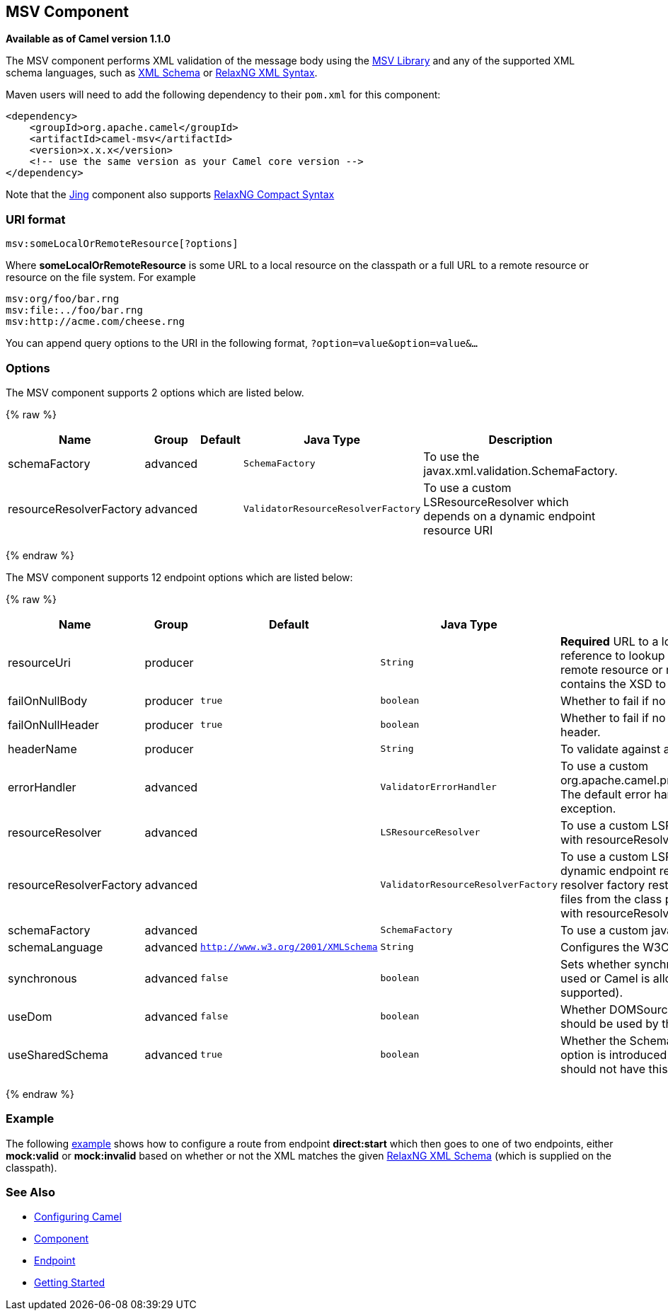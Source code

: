 ## MSV Component

*Available as of Camel version 1.1.0*

The MSV component performs XML validation of the message body using the
https://msv.dev.java.net/[MSV Library] and any of the supported XML
schema languages, such as http://www.w3.org/XML/Schema[XML Schema] or
http://relaxng.org/[RelaxNG XML Syntax].

Maven users will need to add the following dependency to their `pom.xml`
for this component:

[source,xml]
------------------------------------------------------------
<dependency>
    <groupId>org.apache.camel</groupId>
    <artifactId>camel-msv</artifactId>
    <version>x.x.x</version>
    <!-- use the same version as your Camel core version -->
</dependency>
------------------------------------------------------------

Note that the link:jing.html[Jing] component also supports
http://relaxng.org/compact-tutorial-20030326.html[RelaxNG Compact
Syntax]

### URI format

[source,java]
---------------------------------------
msv:someLocalOrRemoteResource[?options]
---------------------------------------

Where *someLocalOrRemoteResource* is some URL to a local resource on the
classpath or a full URL to a remote resource or resource on the file
system. For example

[source,java]
------------------------------
msv:org/foo/bar.rng
msv:file:../foo/bar.rng
msv:http://acme.com/cheese.rng
------------------------------

You can append query options to the URI in the following format,
`?option=value&option=value&...`

### Options




// component options: START
The MSV component supports 2 options which are listed below.



{% raw %}
[width="100%",cols="2,1,1m,1m,5",options="header"]
|=======================================================================
| Name | Group | Default | Java Type | Description
| schemaFactory | advanced |  | SchemaFactory | To use the javax.xml.validation.SchemaFactory.
| resourceResolverFactory | advanced |  | ValidatorResourceResolverFactory | To use a custom LSResourceResolver which depends on a dynamic endpoint resource URI
|=======================================================================
{% endraw %}
// component options: END






// endpoint options: START
The MSV component supports 12 endpoint options which are listed below:

{% raw %}
[width="100%",cols="2,1,1m,1m,5",options="header"]
|=======================================================================
| Name | Group | Default | Java Type | Description
| resourceUri | producer |  | String | *Required* URL to a local resource on the classpath or a reference to lookup a bean in the Registry or a full URL to a remote resource or resource on the file system which contains the XSD to validate against.
| failOnNullBody | producer | true | boolean | Whether to fail if no body exists.
| failOnNullHeader | producer | true | boolean | Whether to fail if no header exists when validating against a header.
| headerName | producer |  | String | To validate against a header instead of the message body.
| errorHandler | advanced |  | ValidatorErrorHandler | To use a custom org.apache.camel.processor.validation.ValidatorErrorHandler. The default error handler captures the errors and throws an exception.
| resourceResolver | advanced |  | LSResourceResolver | To use a custom LSResourceResolver. Do not use together with resourceResolverFactory
| resourceResolverFactory | advanced |  | ValidatorResourceResolverFactory | To use a custom LSResourceResolver which depends on a dynamic endpoint resource URI. The default resource resolver factory resturns a resource resolver which can read files from the class path and file system. Do not use together with resourceResolver.
| schemaFactory | advanced |  | SchemaFactory | To use a custom javax.xml.validation.SchemaFactory
| schemaLanguage | advanced | http://www.w3.org/2001/XMLSchema | String | Configures the W3C XML Schema Namespace URI.
| synchronous | advanced | false | boolean | Sets whether synchronous processing should be strictly used or Camel is allowed to use asynchronous processing (if supported).
| useDom | advanced | false | boolean | Whether DOMSource/DOMResult or SaxSource/SaxResult should be used by the validator.
| useSharedSchema | advanced | true | boolean | Whether the Schema instance should be shared or not. This option is introduced to work around a JDK 1.6.x bug. Xerces should not have this issue.
|=======================================================================
{% endraw %}
// endpoint options: END



### Example

The following
http://svn.apache.org/repos/asf/camel/trunk/components/camel-msv/src/test/resources/org/apache/camel/component/validator/msv/camelContext.xml[example]
shows how to configure a route from endpoint *direct:start* which then
goes to one of two endpoints, either *mock:valid* or *mock:invalid*
based on whether or not the XML matches the given
http://relaxng.org/[RelaxNG XML Schema] (which is supplied on the
classpath).

### See Also

* link:configuring-camel.html[Configuring Camel]
* link:component.html[Component]
* link:endpoint.html[Endpoint]
* link:getting-started.html[Getting Started]